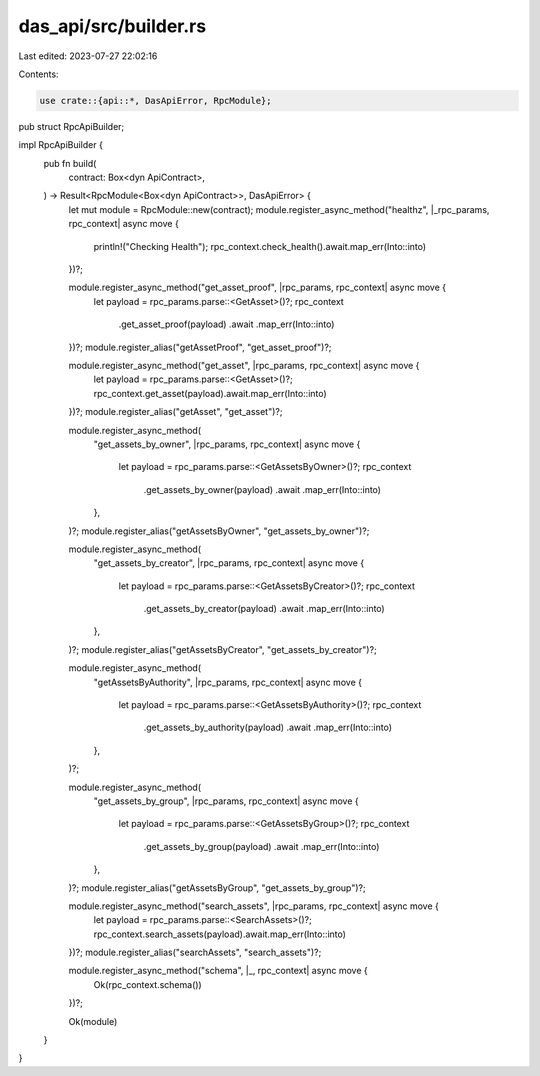 das_api/src/builder.rs
======================

Last edited: 2023-07-27 22:02:16

Contents:

.. code-block:: rs

    use crate::{api::*, DasApiError, RpcModule};
pub struct RpcApiBuilder;

impl RpcApiBuilder {
    pub fn build(
        contract: Box<dyn ApiContract>,
    ) -> Result<RpcModule<Box<dyn ApiContract>>, DasApiError> {
        let mut module = RpcModule::new(contract);
        module.register_async_method("healthz", |_rpc_params, rpc_context| async move {
            println!("Checking Health");
            rpc_context.check_health().await.map_err(Into::into)
        })?;

        module.register_async_method("get_asset_proof", |rpc_params, rpc_context| async move {
            let payload = rpc_params.parse::<GetAsset>()?;
            rpc_context
                .get_asset_proof(payload)
                .await
                .map_err(Into::into)
        })?;
        module.register_alias("getAssetProof", "get_asset_proof")?;

        module.register_async_method("get_asset", |rpc_params, rpc_context| async move {
            let payload = rpc_params.parse::<GetAsset>()?;
            rpc_context.get_asset(payload).await.map_err(Into::into)
        })?;
        module.register_alias("getAsset", "get_asset")?;

        module.register_async_method(
            "get_assets_by_owner",
            |rpc_params, rpc_context| async move {
                let payload = rpc_params.parse::<GetAssetsByOwner>()?;
                rpc_context
                    .get_assets_by_owner(payload)
                    .await
                    .map_err(Into::into)
            },
        )?;
        module.register_alias("getAssetsByOwner", "get_assets_by_owner")?;

        module.register_async_method(
            "get_assets_by_creator",
            |rpc_params, rpc_context| async move {
                let payload = rpc_params.parse::<GetAssetsByCreator>()?;
                rpc_context
                    .get_assets_by_creator(payload)
                    .await
                    .map_err(Into::into)
            },
        )?;
        module.register_alias("getAssetsByCreator", "get_assets_by_creator")?;

        module.register_async_method(
            "getAssetsByAuthority",
            |rpc_params, rpc_context| async move {
                let payload = rpc_params.parse::<GetAssetsByAuthority>()?;
                rpc_context
                    .get_assets_by_authority(payload)
                    .await
                    .map_err(Into::into)
            },
        )?;

        module.register_async_method(
            "get_assets_by_group",
            |rpc_params, rpc_context| async move {
                let payload = rpc_params.parse::<GetAssetsByGroup>()?;
                rpc_context
                    .get_assets_by_group(payload)
                    .await
                    .map_err(Into::into)
            },
        )?;
        module.register_alias("getAssetsByGroup", "get_assets_by_group")?;

        module.register_async_method("search_assets", |rpc_params, rpc_context| async move {
            let payload = rpc_params.parse::<SearchAssets>()?;
            rpc_context.search_assets(payload).await.map_err(Into::into)
        })?;
        module.register_alias("searchAssets", "search_assets")?;

        module.register_async_method("schema", |_, rpc_context| async move {
            Ok(rpc_context.schema())
        })?;

        Ok(module)
    }
}


